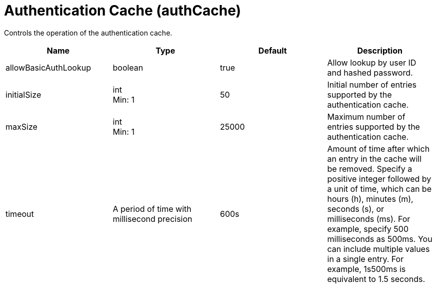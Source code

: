 = +Authentication Cache+ (+authCache+)
:stylesheet: ../config.css
:linkcss: 
:page-layout: config
:nofooter: 

+Controls the operation of the authentication cache.+

[cols="a,a,a,a",width="100%"]
|===
|Name|Type|Default|Description

|+allowBasicAuthLookup+

|boolean

|+true+

|+Allow lookup by user ID and hashed password.+

|+initialSize+

|int +
Min: +1+ +


|+50+

|+Initial number of entries supported by the authentication cache.+

|+maxSize+

|int +
Min: +1+ +


|+25000+

|+Maximum number of entries supported by the authentication cache.+

|+timeout+

|A period of time with millisecond precision

|+600s+

|+Amount of time after which an entry in the cache will be removed. Specify a positive integer followed by a unit of time, which can be hours (h), minutes (m), seconds (s), or milliseconds (ms). For example, specify 500 milliseconds as 500ms. You can include multiple values in a single entry. For example, 1s500ms is equivalent to 1.5 seconds.+
|===
